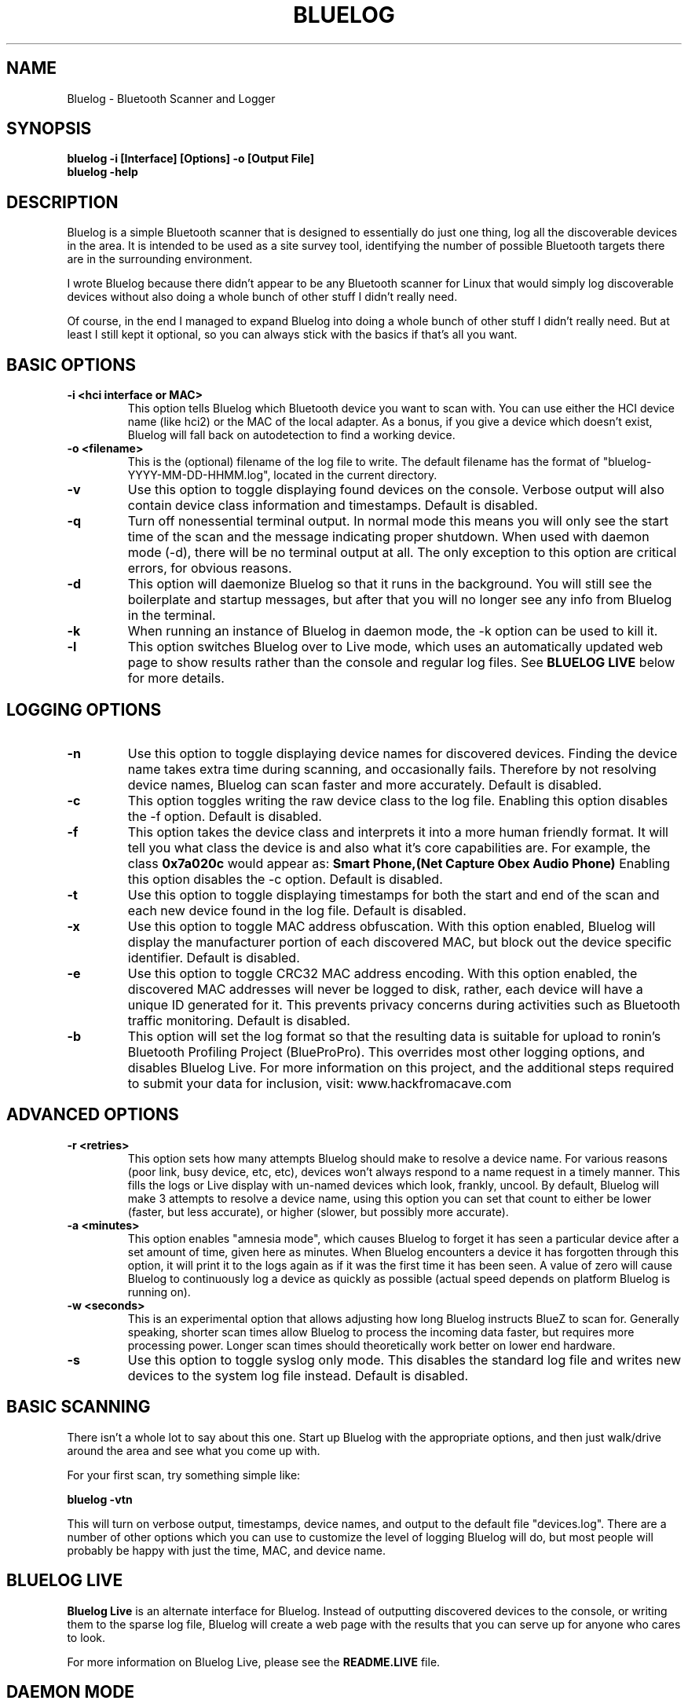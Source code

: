 .\" Bluelog MAN page, based on iwconfig.8
.TH BLUELOG 1 "01/31/2013" "Bluelog" "Bluelog Manual"
.\" NAME
.SH NAME
Bluelog \- Bluetooth Scanner and Logger 
.\" SYNOPSIS
.SH SYNOPSIS
.BI "bluelog -i [Interface] [Options] -o [Output File]"
.br
.BI "bluelog -help"
.\" DESCRIPTION 
.SH DESCRIPTION
Bluelog is a simple Bluetooth scanner that is designed to essentially do just
one thing, log all the discoverable devices in the area. It is intended to be
used as a site survey tool, identifying the number of possible Bluetooth targets
there are in the surrounding environment.
.PP
I wrote Bluelog because there didn't appear to be any Bluetooth scanner for
Linux that would simply log discoverable devices without also doing a whole
bunch of other stuff I didn't really need.
.PP
Of course, in the end I managed to expand Bluelog into doing a whole bunch of
other stuff I didn't really need. But at least I still kept it optional, so you
can always stick with the basics if that's all you want.
.\" PARAMETERS
.SH BASIC OPTIONS
.TP
.B -i <hci interface or MAC>
This option tells Bluelog which Bluetooth device you want to scan with.
You can use either the HCI device name (like hci2) or the MAC of the local
adapter. As a bonus, if you give a device which doesn't exist, Bluelog will
fall back on autodetection to find a working device. 
.TP
.B -o <filename>
This is the (optional) filename of the log file to write. The default
filename has the format of "bluelog-YYYY-MM-DD-HHMM.log", located in the
current directory.
.TP
.B -v
Use this option to toggle displaying found devices on the console. Verbose
output will also contain device class information and timestamps. Default is
disabled.
.TP
.B -q
Turn off nonessential terminal output. In normal mode this means you will
only see the start time of the scan and the message indicating proper
shutdown. When used with daemon mode (-d), there will be no terminal output
at all. The only exception to this option are critical errors, for obvious
reasons.
.TP
.B -d
This option will daemonize Bluelog so that it runs in the background. You
will still see the boilerplate and startup messages, but after that you will
no longer see any info from Bluelog in the terminal.
.TP
.B -k
When running an instance of Bluelog in daemon mode, the -k option can be
used to kill it.
.TP
.B -l
This option switches Bluelog over to Live mode, which uses an automatically
updated web page to show results rather than the console and regular log files.
See
.B "BLUELOG LIVE"
below for more details.
.\" Logging options
.SH LOGGING OPTIONS
.TP
.B -n
Use this option to toggle displaying device names for discovered devices.
Finding the device name takes extra time during scanning, and occasionally
fails. Therefore by not resolving device names, Bluelog can scan faster and
more accurately. Default is disabled.
.TP
.B -c
This option toggles writing the raw device class to the log file. Enabling this
option disables the -f option. Default is disabled.
.TP
.B -f
This option takes the device class and interprets it into a more human friendly
format. It will tell you what class the device is and also what it's core
capabilities are. For example, the class 
.B "0x7a020c"
would appear as:
.B "Smart Phone,(Net Capture Obex Audio Phone)"
Enabling this option disables the -c option. Default is disabled.
.TP
.B -t
Use this option to toggle displaying timestamps for both the start and end
of the scan and each new device found in the log file. Default is disabled.
.TP
.B -x
Use this option to toggle MAC address obfuscation. With this option
enabled, Bluelog will display the manufacturer portion of each discovered
MAC, but block out the device specific identifier. Default is disabled.
.TP
.B -e
Use this option to toggle CRC32 MAC address encoding. With this option
enabled, the discovered MAC addresses will never be logged to disk, rather,
each device will have a unique ID generated for it. This prevents privacy
concerns during activities such as Bluetooth traffic monitoring. Default is
disabled.
.TP
.B -b
This option will set the log format so that the resulting data is suitable
for upload to ronin's Bluetooth Profiling Project (BlueProPro). This overrides
most other logging options, and disables Bluelog Live. For more information on
this project, and the additional steps required to submit your data for inclusion,
visit: www.hackfromacave.com
.\" Advanced options
.SH ADVANCED OPTIONS
.TP
.B -r <retries>
This option sets how many attempts Bluelog should make to resolve a device
name. For various reasons (poor link, busy device, etc, etc), devices won't
always respond to a name request in a timely manner. This fills the logs or
Live display with un-named devices which look, frankly, uncool. By default,
Bluelog will make 3 attempts to resolve a device name, using this option you
can set that count to either be lower (faster, but less accurate), or higher
(slower, but possibly more accurate).
.TP
.B -a <minutes>
This option enables "amnesia mode", which causes Bluelog to forget it has
seen a particular device after a set amount of time, given here as minutes.
When Bluelog encounters a device it has forgotten through this option, it
will print it to the logs again as if it was the first time it has been
seen. A value of zero will cause Bluelog to continuously log a device as
quickly as possible (actual speed depends on platform Bluelog is running on).
.TP
.B -w <seconds>
This is an experimental option that allows adjusting how long Bluelog
instructs BlueZ to scan for. Generally speaking, shorter scan times allow
Bluelog to process the incoming data faster, but requires more processing
power. Longer scan times should theoretically work better on lower end
hardware.
.TP
.B -s
Use this option to toggle syslog only mode. This disables the standard log
file and writes new devices to the system log file instead. Default is
disabled.
.\" BASIC SCANNING
.SH BASIC SCANNING
There isn't a whole lot to say about this one. Start up Bluelog with the
appropriate options, and then just walk/drive around the area and see what you
come up with.
.PP
For your first scan, try something simple like:
.PP
.BI "bluelog -vtn"
.PP
This will turn on verbose output, timestamps, device names, and output
to the default file "devices.log". There are a number of other options which
you can use to customize the level of logging Bluelog will do, but most people
will probably be happy with just the time, MAC, and device name.
.\" BLUELOG LIVE
.SH BLUELOG LIVE
.B "Bluelog Live"
is an alternate interface for Bluelog. Instead of outputting discovered devices
to the console, or writing them to the sparse log file, Bluelog will create a
web page with the results that you can serve up for anyone who cares to look.
.PP
For more information on Bluelog Live, please see the
.B README.LIVE
file.
.\" DAEMON MODE
.SH DAEMON MODE
Running Bluelog with the -d option will start it in daemon mode, which puts it
into the background. This mode is especially useful when running Bluelog Live.
.PP
Only one instance of Bluelog can run at a time, so if you attempt to start
Bluelog (in either daemon or interactive mode) while it is already running in
daemon mode, you will be prompted to kill the existing process. You can use the
-k option to kill a running Bluelog process, or simply find the process with
ps and kill it manually.
.PP
It is worth noting that enabling daemon mode also overrides some other options,
such as verbose mode (since there is no terminal output once Bluelog goes into
the background).
.\" AUTHOR
.SH AUTHOR
Tom Nardi \- 
.I MS3FGX@gmail.com
.br
.I www.digifail.com
.\" FILES
.SH FILES
.I /usr/share/bluelog
.br
.I /tmp/devices.log
.br
.I /tmp/info.txt
